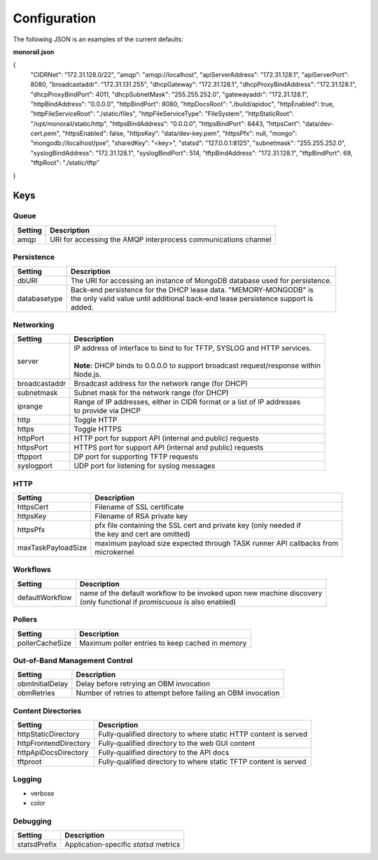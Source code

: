 Configuration
----------------------

The following JSON is an examples of the current defaults:

**monorail.json**


.. code-block:: JSON

{
    "CIDRNet": "172.31.128.0/22",
    "amqp": "amqp://localhost",
    "apiServerAddress": "172.31.128.1",
    "apiServerPort": 8080,
    "broadcastaddr": "172.31.131.255",
    "dhcpGateway": "172.31.128.1",
    "dhcpProxyBindAddress": "172.31.128.1",
    "dhcpProxyBindPort": 4011,
    "dhcpSubnetMask": "255.255.252.0",
    "gatewayaddr": "172.31.128.1",
    "httpBindAddress": "0.0.0.0",
    "httpBindPort": 8080,
    "httpDocsRoot": "./build/apidoc",
    "httpEnabled": true,
    "httpFileServiceRoot": "./static/files",
    "httpFileServiceType": "FileSystem",
    "httpStaticRoot": "/opt/monorail/static/http",
    "httpsBindAddress": "0.0.0.0",
    "httpsBindPort": 8443,
    "httpsCert": "data/dev-cert.pem",
    "httpsEnabled": false,
    "httpsKey": "data/dev-key.pem",
    "httpsPfx": null,
    "mongo": "mongodb://localhost/pxe",
    "sharedKey": "<key>",
    "statsd": "127.0.0.1:8125",
    "subnetmask": "255.255.252.0",
    "syslogBindAddress": "172.31.128.1",
    "syslogBindPort": 514,
    "tftpBindAddress": "172.31.128.1",
    "tftpBindPort": 69,
    "tftpRoot": "./static/tftp"
}

Keys
~~~~~~~~~~~~~~~~~~

Queue
^^^^^^^^^^^^^^^^^^^^^^

=============== ===============================================================================
Setting           Description
=============== ===============================================================================
amqp            | URI for accessing the AMQP interprocess communications channel
=============== ===============================================================================

Persistence
^^^^^^^^^^^^^^^^^^^^^^

============= ===================================================================================
Setting         Description
============= ===================================================================================
dbURI         | The URI for accessing an instance of MongoDB database used for persistence.
databasetype  | Back-end persistence for the DHCP lease data. "MEMORY-MONGODB" is
              | the only valid value until additional back-end lease persistence support is
              | added.
============= ===================================================================================

Networking
^^^^^^^^^^^^^^^^^^^^^^

============== ===================================================================================
Setting        | Description
============== ===================================================================================
server         | IP address of interface to bind to for TFTP, SYSLOG and HTTP services.
               |
               | **Note:** DHCP binds to 0.0.0.0 to support broadcast request/response within
               | Node.js.
broadcastaddr  | Broadcast address for the network range (for DHCP)
subnetmask     | Subnet mask for the network range (for DHCP)
iprange        | Range of IP addresses, either in CIDR format or a list of IP addresses
               | to provide via DHCP
http           | Toggle HTTP
https          | Toggle HTTPS
httpPort       | HTTP port for support API (internal and public) requests
httpsPort      | HTTPS port for support API (internal and public) requests
tftpport       | DP port for supporting TFTP requests
syslogport     | UDP port for listening for syslog messages
============== ===================================================================================


HTTP
^^^^^^^^^^^^^^^^^^^^^^

================== ===================================================================================
Setting            | Description
================== ===================================================================================
httpsCert          | Filename of SSL certificate
httpsKey           | Filename of RSA private key
httpsPfx           | pfx file containing the SSL cert and private key (only needed if
                   | the key and cert are omitted)
maxTaskPayloadSize | maximum payload size expected through TASK runner API callbacks from
                   | microkernel
================== ===================================================================================


Workflows
^^^^^^^^^^^^^^^^^^^^^^

================= ===================================================================================
Setting           | Description
================= ===================================================================================
defaultWorkflow   | name of the default workflow to be invoked upon new machine discovery
                  | (only functional if `promiscuous` is also enabled)
================= ===================================================================================

Pollers
^^^^^^^^^^^^^^^^^^^^^^

================= ===================================================================================
Setting           | Description
================= ===================================================================================
pollerCacheSize   | Maximum poller entries to keep cached in memory
================= ===================================================================================


Out-of-Band Management Control
^^^^^^^^^^^^^^^^^^^^^^^^^^^^^^^^^^^^^

================= ===================================================================================
Setting           | Description
================= ===================================================================================
obmInitialDelay   | Delay before retrying an OBM invocation
obmRetries        | Number of retries to attempt before failing an OBM invocation
================= ===================================================================================


Content Directories
^^^^^^^^^^^^^^^^^^^^^^

======================= ===================================================================================
Setting                 | Description
======================= ===================================================================================
httpStaticDirectory     | Fully-qualified directory to where static HTTP content is served
httpFrontendDirectory   | Fully-qualified directory to the web GUI content
httpApiDocsDirectory    | Fully-qualified directory to the API docs
tftproot                | Fully-qualified directory to where static TFTP content is served
======================= ===================================================================================

Logging
^^^^^^^^^^^^^^^^^^^^^^

* verbose
* color

Debugging
^^^^^^^^^^^^^^^^^^^

======================= ===================================================================================
Setting                 | Description
======================= ===================================================================================
statsdPrefix            | Application-specific *statsd* metrics
======================= ===================================================================================
